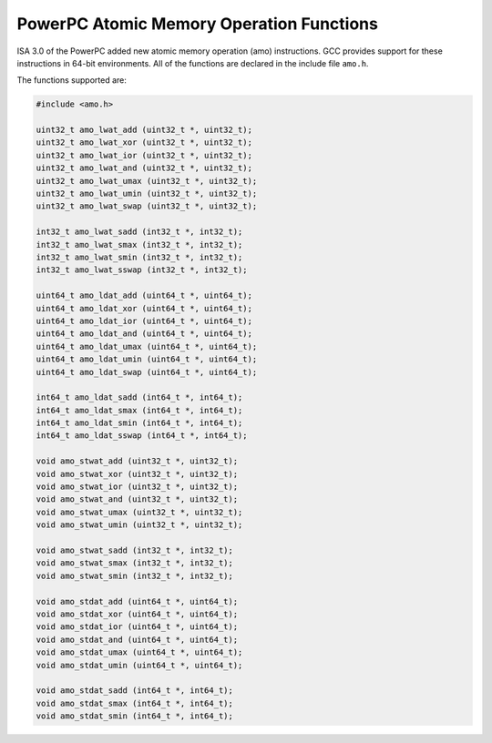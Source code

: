 ..
  Copyright 1988-2022 Free Software Foundation, Inc.
  This is part of the GCC manual.
  For copying conditions, see the copyright.rst file.

.. _powerpc-atomic-memory-operation-functions:

PowerPC Atomic Memory Operation Functions
^^^^^^^^^^^^^^^^^^^^^^^^^^^^^^^^^^^^^^^^^

ISA 3.0 of the PowerPC added new atomic memory operation (amo)
instructions.  GCC provides support for these instructions in 64-bit
environments.  All of the functions are declared in the include file
``amo.h``.

The functions supported are:

.. code-block:: c++

  #include <amo.h>

  uint32_t amo_lwat_add (uint32_t *, uint32_t);
  uint32_t amo_lwat_xor (uint32_t *, uint32_t);
  uint32_t amo_lwat_ior (uint32_t *, uint32_t);
  uint32_t amo_lwat_and (uint32_t *, uint32_t);
  uint32_t amo_lwat_umax (uint32_t *, uint32_t);
  uint32_t amo_lwat_umin (uint32_t *, uint32_t);
  uint32_t amo_lwat_swap (uint32_t *, uint32_t);

  int32_t amo_lwat_sadd (int32_t *, int32_t);
  int32_t amo_lwat_smax (int32_t *, int32_t);
  int32_t amo_lwat_smin (int32_t *, int32_t);
  int32_t amo_lwat_sswap (int32_t *, int32_t);

  uint64_t amo_ldat_add (uint64_t *, uint64_t);
  uint64_t amo_ldat_xor (uint64_t *, uint64_t);
  uint64_t amo_ldat_ior (uint64_t *, uint64_t);
  uint64_t amo_ldat_and (uint64_t *, uint64_t);
  uint64_t amo_ldat_umax (uint64_t *, uint64_t);
  uint64_t amo_ldat_umin (uint64_t *, uint64_t);
  uint64_t amo_ldat_swap (uint64_t *, uint64_t);

  int64_t amo_ldat_sadd (int64_t *, int64_t);
  int64_t amo_ldat_smax (int64_t *, int64_t);
  int64_t amo_ldat_smin (int64_t *, int64_t);
  int64_t amo_ldat_sswap (int64_t *, int64_t);

  void amo_stwat_add (uint32_t *, uint32_t);
  void amo_stwat_xor (uint32_t *, uint32_t);
  void amo_stwat_ior (uint32_t *, uint32_t);
  void amo_stwat_and (uint32_t *, uint32_t);
  void amo_stwat_umax (uint32_t *, uint32_t);
  void amo_stwat_umin (uint32_t *, uint32_t);

  void amo_stwat_sadd (int32_t *, int32_t);
  void amo_stwat_smax (int32_t *, int32_t);
  void amo_stwat_smin (int32_t *, int32_t);

  void amo_stdat_add (uint64_t *, uint64_t);
  void amo_stdat_xor (uint64_t *, uint64_t);
  void amo_stdat_ior (uint64_t *, uint64_t);
  void amo_stdat_and (uint64_t *, uint64_t);
  void amo_stdat_umax (uint64_t *, uint64_t);
  void amo_stdat_umin (uint64_t *, uint64_t);

  void amo_stdat_sadd (int64_t *, int64_t);
  void amo_stdat_smax (int64_t *, int64_t);
  void amo_stdat_smin (int64_t *, int64_t);